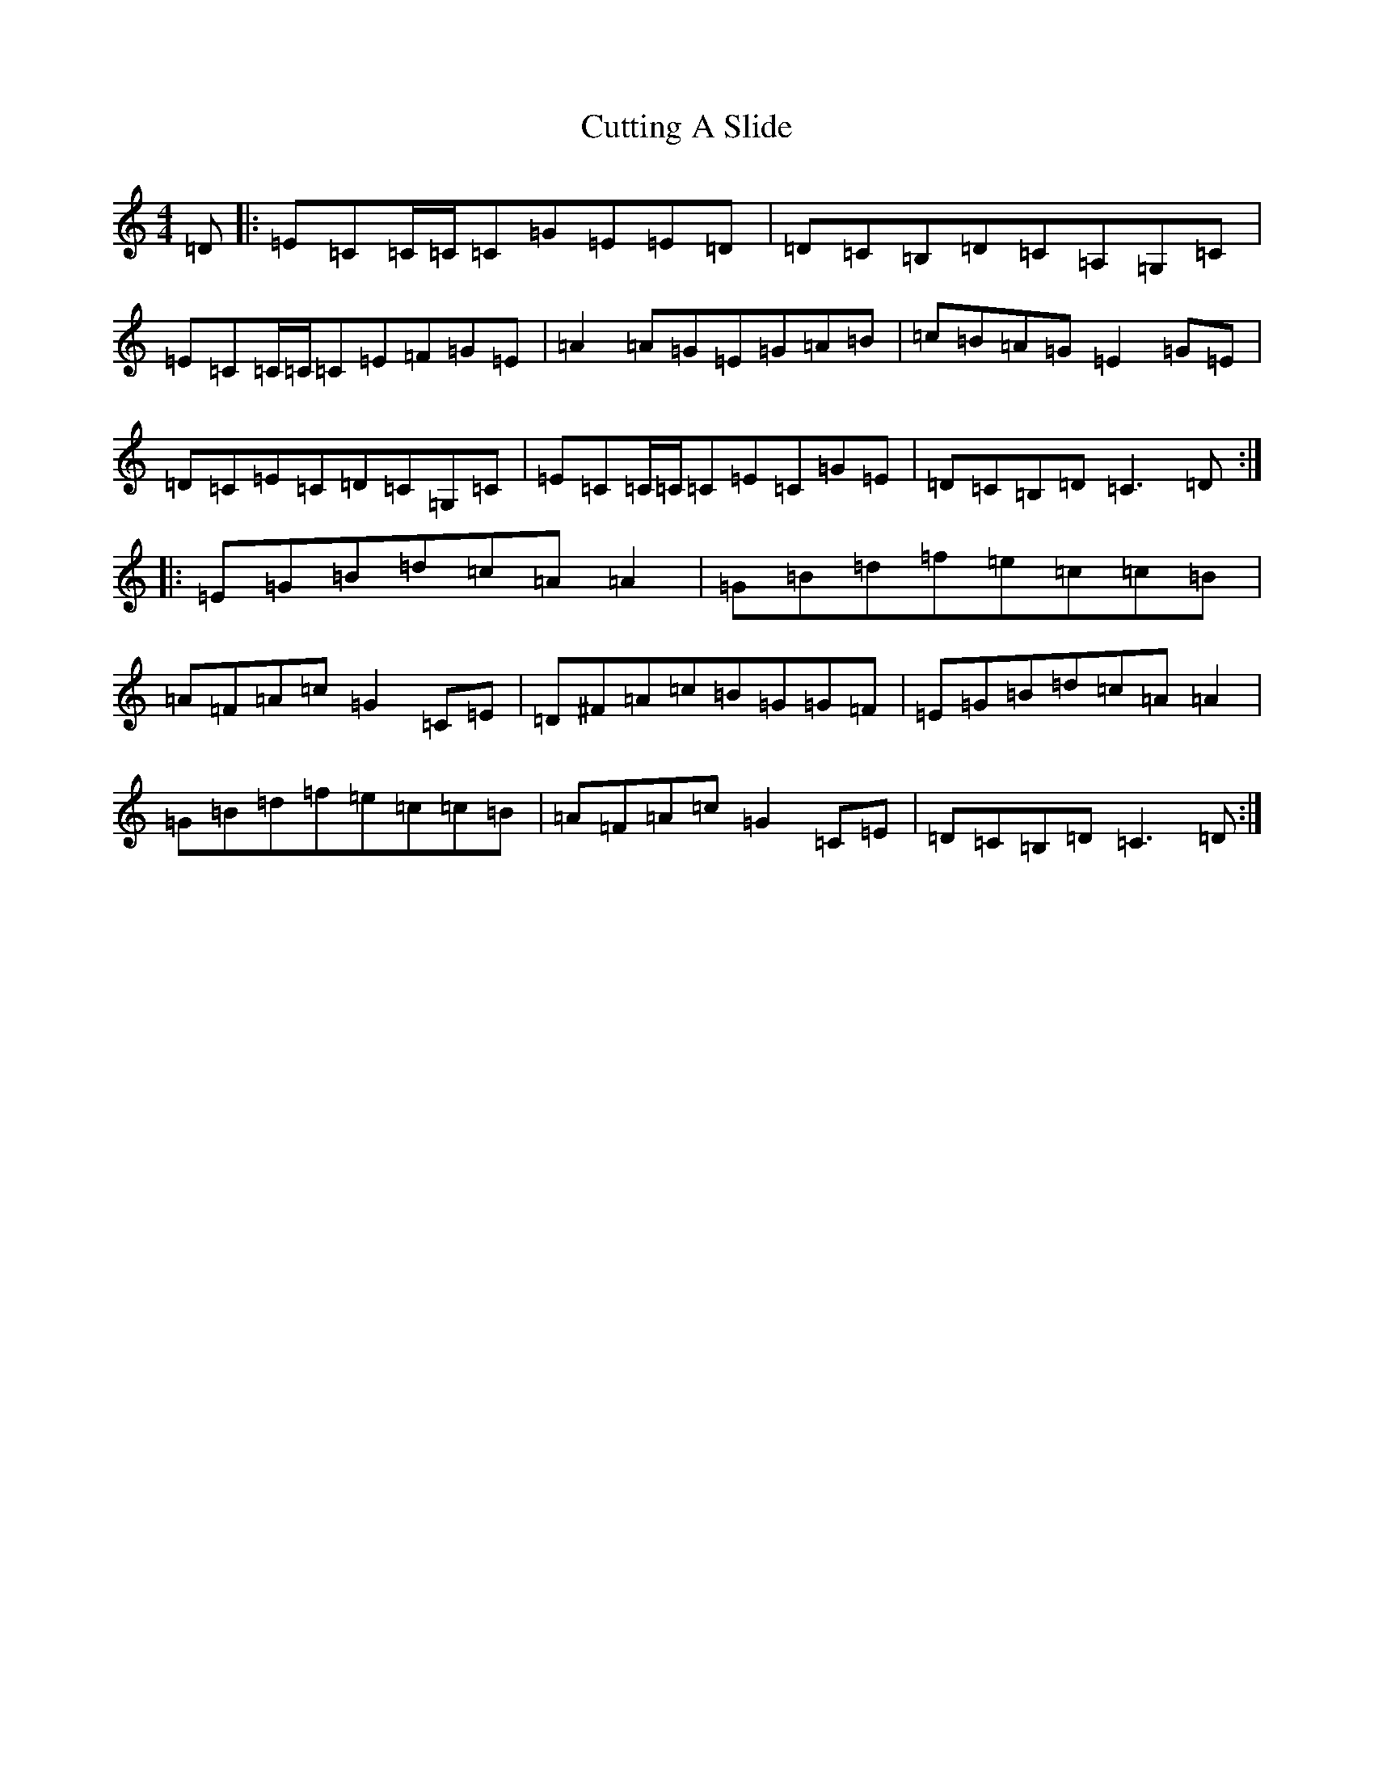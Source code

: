 X: 4610
T: Cutting A Slide
S: https://thesession.org/tunes/5703#setting5703
R: reel
M:4/4
L:1/8
K: C Major
=D|:=E=C=C/2=C/2=C=G=E=E=D|=D=C=B,=D=C=A,=G,=C|=E=C=C/2=C/2=C=E=F=G=E|=A2=A=G=E=G=A=B|=c=B=A=G=E2=G=E|=D=C=E=C=D=C=G,=C|=E=C=C/2=C/2=C=E=C=G=E|=D=C=B,=D=C3=D:||:=E=G=B=d=c=A=A2|=G=B=d=f=e=c=c=B|=A=F=A=c=G2=C=E|=D^F=A=c=B=G=G=F|=E=G=B=d=c=A=A2|=G=B=d=f=e=c=c=B|=A=F=A=c=G2=C=E|=D=C=B,=D=C3=D:|